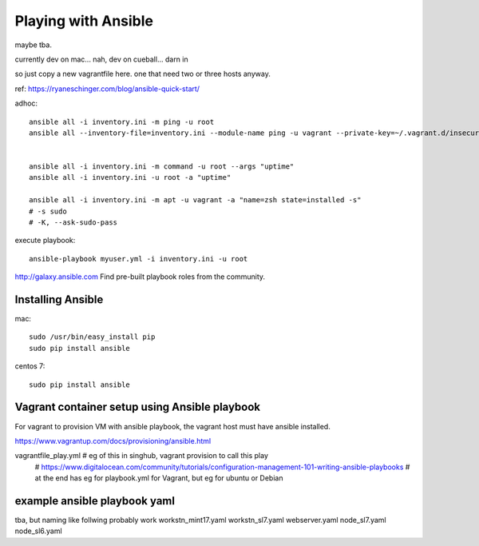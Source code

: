 
Playing with Ansible
====================

maybe tba.

currently dev on mac...
nah, dev on cueball... darn in

so just copy a new vagrantfile here.
one that need two or three hosts anyway.


ref:
https://ryaneschinger.com/blog/ansible-quick-start/


adhoc::

        ansible all -i inventory.ini -m ping -u root
        ansible all --inventory-file=inventory.ini --module-name ping -u vagrant --private-key=~/.vagrant.d/insecure_private_key


        ansible all -i inventory.ini -m command -u root --args "uptime"
        ansible all -i inventory.ini -u root -a "uptime"

        ansible all -i inventory.ini -m apt -u vagrant -a "name=zsh state=installed -s"
        # -s sudo 
        # -K, --ask-sudo-pass

execute playbook::

        ansible-playbook myuser.yml -i inventory.ini -u root




http://galaxy.ansible.com
Find pre-built playbook roles from the community.



Installing Ansible
------------------

mac::

    sudo /usr/bin/easy_install pip 
    sudo pip install ansible

centos 7::

    sudo pip install ansible


Vagrant container setup using Ansible playbook
----------------------------------------------

For vagrant to provision VM with ansible playbook, the vagrant host must have ansible installed.

https://www.vagrantup.com/docs/provisioning/ansible.html

vagrantfile_play.yml	# eg of this in singhub, vagrant provision to call this play
	# https://www.digitalocean.com/community/tutorials/configuration-management-101-writing-ansible-playbooks 
	# at the end has eg for playbook.yml for Vagrant, but eg for ubuntu or Debian


example ansible playbook yaml 
-----------------------------


tba, but naming like follwing probably work
workstn_mint17.yaml
workstn_sl7.yaml
webserver.yaml
node_sl7.yaml
node_sl6.yaml
